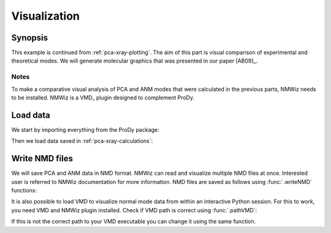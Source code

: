 .. _pca-xray-visualization:


Visualization
===============================================================================

Synopsis
-------------------------------------------------------------------------------

This example is continued from :ref:`pca-xray-plotting`.  The aim of this part
is visual comparison of experimental and theoretical modes.
We will generate molecular graphics that was presented in our paper [AB09]_.

Notes
^^^^^

To make a comparative visual analysis of PCA and ANM modes that were calculated
in the previous parts, NMWiz needs to be installed.  NMWiz is a VMD_ plugin
designed to complement ProDy.


Load data
-------------------------------------------------------------------------------

We start by importing everything from the ProDy package:

.. ipython:: python

   from prody import *
   from pylab import *
   ion()


Then we load data saved in :ref:`pca-xray-calculations`:

.. ipython:: python

   pca = loadModel('p38_xray.pca.npz')
   anm = loadModel('1p38.anm.npz')
   ensemble = loadEnsemble('p38_X-ray.ens.npz')
   ref_chain = parsePDB('p38_ref_chain.pdb')

Write NMD files
-------------------------------------------------------------------------------

We will save PCA and ANM data in NMD format.
NMWiz can read and visualize multiple NMD files at once. Interested
user is referred to NMWiz documentation for more information. NMD files
are saved as follows using :func:`.writeNMD` functions:

.. ipython:: python

   writeNMD('p38_pca.nmd', pca[:3], ref_chain)
   writeNMD('p38_anm.nmd', anm[:3], ref_chain)


It is also possible to load VMD to visualize normal mode data
from within an interactive Python session. For this to work, you need
VMD and NMWiz plugin installed. Check if VMD path is correct using
:func:`.pathVMD`:

.. ipython:: python

   pathVMD()

If this is not the correct path to your VMD executable you can change it
using the same function.

.. ipython:: python
   :verbatim:

   viewNMDinVMD('1p38_pca.nmd')

